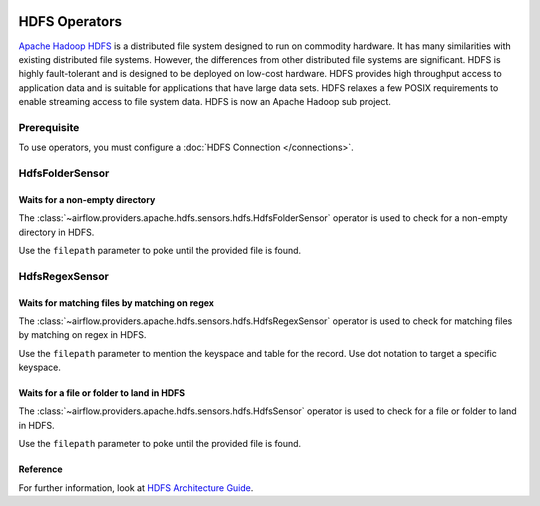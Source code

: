  .. Licensed to the Apache Software Foundation (ASF) under one
    or more contributor license agreements.  See the NOTICE file
    distributed with this work for additional information
    regarding copyright ownership.  The ASF licenses this file
    to you under the Apache License, Version 2.0 (the
    "License"); you may not use this file except in compliance
    with the License.  You may obtain a copy of the License at

 ..   http://www.apache.org/licenses/LICENSE-2.0

 .. Unless required by applicable law or agreed to in writing,
    software distributed under the License is distributed on an
    "AS IS" BASIS, WITHOUT WARRANTIES OR CONDITIONS OF ANY
    KIND, either express or implied.  See the License for the
    specific language governing permissions and limitations
    under the License.



HDFS Operators
==============

`Apache Hadoop HDFS <https://hadoop.apache.org/docs/r1.2.1/hdfs_design.html>`__ is a distributed file system
designed to run on commodity hardware. It has many similarities with existing distributed file systems.
However, the differences from other distributed file systems are significant.
HDFS is highly fault-tolerant and is designed to be deployed on low-cost hardware.
HDFS provides high throughput access to application data and is suitable for applications that have
large data sets. HDFS relaxes a few POSIX requirements to enable streaming access to file
system data. HDFS is now an Apache Hadoop sub project.

Prerequisite
------------

To use operators, you must configure a :doc:`HDFS Connection </connections>`.

.. _howto/operator:HdfsFolderSensor:

HdfsFolderSensor
----------------
Waits for a non-empty directory
^^^^^^^^^^^^^^^^^^^^^^^^^^^^^^^

The :class:`~airflow.providers.apache.hdfs.sensors.hdfs.HdfsFolderSensor` operator is used to
check for a non-empty directory in HDFS.

Use the ``filepath`` parameter to poke until the provided file is found.

.. _howto/operator:HdfsRegexSensor:

HdfsRegexSensor
---------------
Waits for matching files by matching on regex
^^^^^^^^^^^^^^^^^^^^^^^^^^^^^^^^^^^^^^^^^^^^^

The :class:`~airflow.providers.apache.hdfs.sensors.hdfs.HdfsRegexSensor` operator is used to check for
matching files by matching on regex in HDFS.

Use the ``filepath`` parameter to mention the keyspace and table for the record. Use dot notation to target a
specific keyspace.


.. _howto/operator:HdfsSensor:

Waits for a file or folder to land in HDFS
^^^^^^^^^^^^^^^^^^^^^^^^^^^^^^^^^^^^^^^^^^

The :class:`~airflow.providers.apache.hdfs.sensors.hdfs.HdfsSensor` operator is used to check for a file or folder to land in HDFS.

Use the ``filepath`` parameter to poke until the provided file is found.

Reference
^^^^^^^^^

For further information, look at `HDFS Architecture Guide  <https://hadoop.apache.org/docs/r1.2.1/hdfs_design.html>`_.
